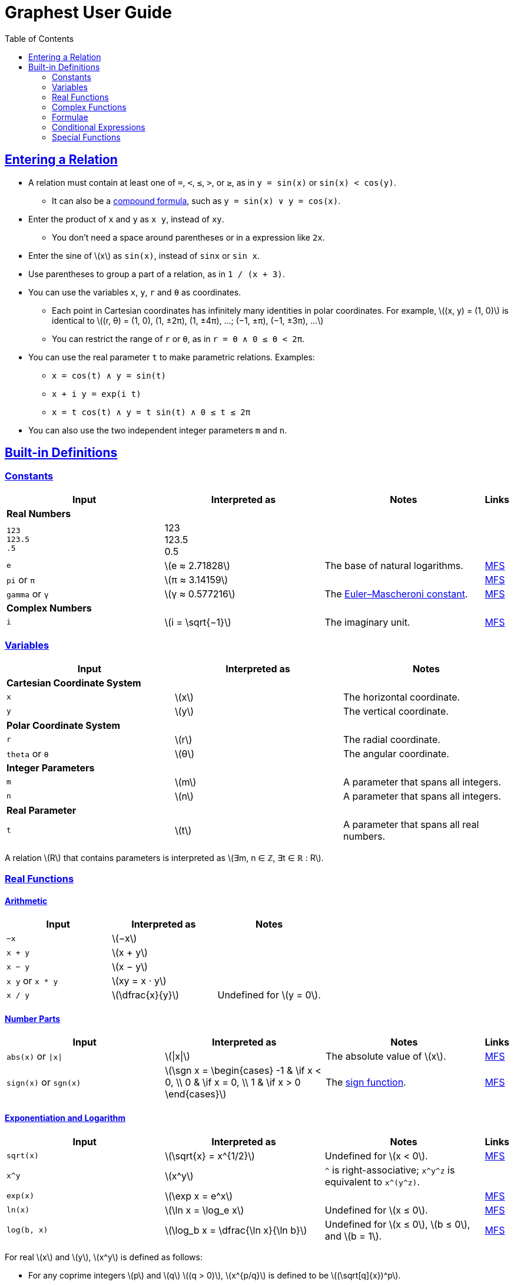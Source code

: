= Graphest User Guide
:docinfo: shared
:docinfodir: config
:sectanchors:
:sectlinks:
:stem: latexmath
:toc: left

== Entering a Relation

* A relation must contain at least one of `=`, `<`, `≤`, `>`, or `≥`, as in `y = sin(x)` or `sin(x) < cos(y)`.
** It can also be a <<logical-connectives,compound formula>>, such as `y = sin(x) ∨ y = cos(x)`.
* Enter the product of `x` and `y` as `x y`, instead of [red]`xy`.
** You don't need a space around parentheses or in a expression like `2x`.
* Enter the sine of stem:[x] as `sin(x)`, instead of [red]`sinx` or [red]`sin x`.
* Use parentheses to group a part of a relation, as in `1 / (x + 3)`.
* You can use the variables `x`, `y`, `r` and `θ` as coordinates.
** Each point in Cartesian coordinates has infinitely many identities in polar coordinates. For example, stem:[(x, y) = (1, 0)] is identical to stem:[(r, θ) = (1, 0), (1, ±2π), (1, ±4π), …; (−1, ±π), (−1, ±3π), …]
** You can restrict the range of `r` or `θ`, as in `r = θ ∧ 0 ≤ θ < 2π`.
* You can use the real parameter `t` to make parametric relations. Examples:
** `x = cos(t) ∧ y = sin(t)`
** `x + i y = exp(i t)`
** `x = t cos(t) ∧ y = t sin(t) ∧ 0 ≤ t ≤ 2π`
* You can also use the two independent integer parameters `m` and `n`.

== Built-in Definitions

=== Constants

[cols="a,,,0"]
|===
|Input |Interpreted as |Notes |Links

4+s|Real Numbers
|`123` +
`123.5` +
`.5`
|123 +
123.5 +
0.5
|
|

|`e`
|stem:[e ≈ 2.71828]
|The base of natural logarithms.
|https://functions.wolfram.com/Constants/E/[MFS]

|`pi` or `π`
|stem:[π ≈ 3.14159]
|
|https://functions.wolfram.com/Constants/Pi/[MFS]

|`gamma` or `γ`
|stem:[γ ≈ 0.577216]
|The https://en.wikipedia.org/wiki/Euler%E2%80%93Mascheroni_constant[Euler–Mascheroni constant].
|https://functions.wolfram.com/Constants/EulerGamma/[MFS]

4+s|Complex Numbers
|`i`
|stem:[i = \sqrt{−1}]
|The imaginary unit.
|https://functions.wolfram.com/Constants/I/[MFS]
|===

=== Variables

[cols="a,,"]
|===
|Input |Interpreted as |Notes

3+s|Cartesian Coordinate System
|`x`
|stem:[x]
|The horizontal coordinate.

|`y`
|stem:[y]
|The vertical coordinate.

3+s|Polar Coordinate System
|`r`
|stem:[r]
|The radial coordinate.

|`theta` or `θ`
|stem:[θ]
|The angular coordinate.

3+s|Integer Parameters
|`m`
|stem:[m]
|A parameter that spans all integers.

|`n`
|stem:[n]
|A parameter that spans all integers.

3+s|Real Parameter
|`t`
|stem:[t]
|A parameter that spans all real numbers.
|===

A relation stem:[R] that contains parameters is interpreted as stem:[∃m, n ∈ ℤ, ∃t ∈ ℝ : R].

=== Real Functions

==== Arithmetic

[cols="a,,"]
|===
|Input |Interpreted as |Notes

|`−x`
|stem:[−x]
|

|`x + y`
|stem:[x + y]
|

|`x − y`
|stem:[x − y]
|

|`x y` or `x * y`
|stem:[xy = x ⋅ y]
|

|`x / y`
|stem:[\dfrac{x}{y}]
|Undefined for stem:[y = 0].
|===

==== Number Parts

[cols="a,,,0"]
|===
|Input |Interpreted as |Notes |Links

|`abs(x)` or `\|x\|`
|stem:[\|x\|]
|The absolute value of stem:[x].
|https://functions.wolfram.com/ComplexComponents/Abs/[MFS]

|`sign(x)` or `sgn(x)`
|stem:[\sgn x = \begin{cases}
  -1 & \if x < 0, \\
  0  & \if x = 0, \\
  1  & \if x > 0
 \end{cases}]
|The https://en.wikipedia.org/wiki/Sign_function[sign function].
|https://functions.wolfram.com/ComplexComponents/Sign/[MFS]
|===

==== Exponentiation and Logarithm

[cols="a,,,0"]
|===
|Input |Interpreted as |Notes |Links

|`sqrt(x)`
|stem:[\sqrt{x} = x^{1/2}]
|Undefined for stem:[x < 0].
|https://functions.wolfram.com/ElementaryFunctions/Sqrt/[MFS]

|`x^y`
|stem:[x^y]
|`^` is right-associative; `x\^y^z` is equivalent to `x\^(y^z)`.
|

|`exp(x)`
|stem:[\exp x = e^x]
|
|https://functions.wolfram.com/ElementaryFunctions/Exp/[MFS]

|`ln(x)`
|stem:[\ln x = \log_e x]
|Undefined for stem:[x ≤ 0].
|https://functions.wolfram.com/ElementaryFunctions/Log/[MFS]

|`log(b, x)`
|stem:[\log_b x = \dfrac{\ln x}{\ln b}]
|Undefined for stem:[x ≤ 0], stem:[b ≤ 0], and stem:[b = 1].
|https://functions.wolfram.com/ElementaryFunctions/Log2/[MFS]
|===

For real stem:[x] and stem:[y], stem:[x^y] is defined as follows:

* For any coprime integers stem:[p] and stem:[q] stem:[(q > 0)], stem:[x^{p/q}] is defined to be stem:[(\sqrt[q\]{x})^p].
** stem:[\sqrt[q\]{x}] is defined as follows:
*** For odd stem:[q], stem:[\sqrt[q\]{x}] is the real-valued stem:[q]th root of stem:[x]. For example, stem:[\sqrt[3\]{8} = 2] and stem:[\sqrt[3\]{-8} = -2].
*** For even stem:[q], stem:[\sqrt[q\]{x}] is the principal stem:[q]th root of stem:[x ≥ 0]. For example, stem:[\sqrt{9} = 3]. It is undefined for stem:[x < 0].
** stem:[x^{p/q}] is an even (or odd) function of stem:[x] if stem:[p] is even (or odd).
* For irrational stem:[y], stem:[x^y] is defined to be stem:[e^{y \ln x}].
* stem:[0^0] is defined to be 1.

By above definition, for stem:[x < 0], stem:[x^y] is defined only if stem:[y] is a rational number with an odd denominator.

If stem:[x] and/or stem:[y] are complex, the principal value of stem:[e^{y \ln x}] is returned. See the complex <<complex-pow>> for details.

==== Trigonometry

[cols="a,,,0"]
|===
|Input |Interpreted as |Notes |Links

4+s|Trigonometric Functions
|`sin(x)`
|stem:[\sin x]
|
|https://functions.wolfram.com/ElementaryFunctions/Sin/[MFS]

|`cos(x)`
|stem:[\cos x]
|
|https://functions.wolfram.com/ElementaryFunctions/Cos/[MFS]

|`tan(x)`
|stem:[\tan x]
|
|https://functions.wolfram.com/ElementaryFunctions/Tan/[MFS]

4+s|Inverse Trigonometric Functions
|`asin(x)`
|stem:[\sin^{−1} x]
|The range is stem:[[−π/2, π/2\]].
|https://functions.wolfram.com/ElementaryFunctions/ArcSin/[MFS]

|`acos(x)`
|stem:[\cos^{−1} x]
|The range is stem:[[0, π\]].
|https://functions.wolfram.com/ElementaryFunctions/ArcCos/[MFS]

|`atan(x)`
|stem:[\tan^{−1} x]
|The range is stem:[(−π/2, π/2)].
|https://functions.wolfram.com/ElementaryFunctions/ArcTan/[MFS]

|`atan2(y, x)`
|
|The https://en.wikipedia.org/wiki/Atan2[two-argument arctangent]. +
Undefined for stem:[(x, y) = (0, 0)]. +
The range is stem:[(−π, π\]].
|https://functions.wolfram.com/ElementaryFunctions/ArcTan2/[MFS]

4+s|Hyperbolic Functions
|`sinh(x)`
|stem:[\sinh x]
|
|https://functions.wolfram.com/ElementaryFunctions/Sinh/[MFS]

|`cosh(x)`
|stem:[\cosh x]
|
|https://functions.wolfram.com/ElementaryFunctions/Cosh/[MFS]

|`tanh(x)`
|stem:[\tanh x]
|
|https://functions.wolfram.com/ElementaryFunctions/Tanh/[MFS]

4+s|Inverse Hyperbolic Functions
|`asinh(x)`
|stem:[\sinh^{−1} x]
|
|https://functions.wolfram.com/ElementaryFunctions/ArcSinh/[MFS]

|`acosh(x)`
|stem:[\cosh^{−1} x]
|
|https://functions.wolfram.com/ElementaryFunctions/ArcCosh/[MFS]

|`atanh(x)`
|stem:[\tanh^{−1} x]
|
|https://functions.wolfram.com/ElementaryFunctions/ArcTanh/[MFS]
|===

==== Divisibility

[cols="a,,,0"]
|===
|Input |Interpreted as |Notes |Links

|`mod(x, y)`
|stem:[x \bmod y = x - y \left⌊ \dfrac{x}{y} \right⌋]
|The remainder of stem:[x/y] (https://en.wikipedia.org/wiki/Modulo_operation[modulo operation]). +
Undefined for stem:[y = 0]. +
The range for a fixed stem:[y] is stem:[\begin{cases}
  (y, 0\] & \if y < 0, \\
  [0, y)  & \if y > 0.
 \end{cases}]
|https://functions.wolfram.com/IntegerFunctions/Mod/[MFS]

|`gcd(x~1~, …, x~n~)`
|stem:[\gcd \set{x_1, …, x_n}]
|The https://en.wikipedia.org/wiki/Greatest_common_divisor[greatest common divisor] of the numbers in the set stem:[\set{x_1, …, x_n}]. +
stem:[\gcd \set{x, 0}] is defined to be stem:[\|x\|] for any rational number stem:[x]. +
Undefined if any of the numbers is irrational.
|https://functions.wolfram.com/IntegerFunctions/GCD/[MFS]

|`lcm(x~1~, …, x~n~)`
|stem:[\lcm \set{x_1, …, x_n}]
|The https://en.wikipedia.org/wiki/Least_common_multiple[least common multiple] of the numbers in the set stem:[\set{x_1, …, x_n}]. +
stem:[\lcm \set{x, 0}] is defined to be 0 for any rational number stem:[x]. +
Undefined if any of the numbers is irrational.
|https://functions.wolfram.com/IntegerFunctions/LCM/[MFS]
|===

==== Ordering

[cols="a,,,0"]
|===
|Input |Interpreted as |Notes |Links

|`max(x~1~, …, x~n~)` +
`min(x~1~, …, x~n~)`
|stem:[\max \set{x_1, …, x_n}] +
stem:[\min \set{x_1, …, x_n}]
|The largest and the smallest elements of the set stem:[\set{x_1, …, x_n}], respectively.
|https://functions.wolfram.com/ElementaryFunctions/Max/[MFS] +
https://functions.wolfram.com/ElementaryFunctions/Min/[MFS]

|`rankedMax([x~1~, …, x~n~], k)`
`rankedMin([x~1~, …, x~n~], k)` +
|
|The stem:[k]th largest and the stem:[k]th smallest elements of the list stem:[\list{x_1, …, x_n}], respectively.
|
|===

==== Rounding

[cols="a,,,0"]
|===
|Input |Interpreted as |Notes |Links

|`floor(x)` or `⌊x⌋`
|stem:[⌊x⌋]
|The https://en.wikipedia.org/wiki/Floor_and_ceiling_functions[floor function].
|https://functions.wolfram.com/IntegerFunctions/Floor/[MFS]

|`ceil(x)` or `⌈x⌉`
|stem:[⌈x⌉]
|The https://en.wikipedia.org/wiki/Floor_and_ceiling_functions[ceiling function].
|https://functions.wolfram.com/IntegerFunctions/Ceiling/[MFS]
|===

=== Complex Functions

To use a complex function when all arguments are real, add a dummy imaginary part to one of them as `x + 0i`.

==== Arithmetic

[cols="a,,"]
|===
|Input |Interpreted as |Notes

|`−z`
|stem:[−z]
|

|`z + w`
|stem:[z + w]
|

|`z − w`
|stem:[z − w]
|

|`z w` or `z * w`
|stem:[zw = z ⋅ w]
|

|`z / w`
|stem:[\dfrac{z}{w}]
|Undefined for stem:[w = 0].
|===

==== Number Parts

[cols="a,,,0"]
|===
|Input |Interpreted as |Notes |Links

4+s|Real-Valued
|`Re(z)`
|stem:[\Re z]
|The real part of stem:[z].
|https://functions.wolfram.com/ComplexComponents/Re/[MFS]

|`Im(z)`
|stem:[\Im z]
|The imaginary part of stem:[z].
|https://functions.wolfram.com/ComplexComponents/Im/[MFS]

|`abs(z)` or `\|z\|`
|stem:[\|z\|]
|The absolute value of stem:[z].
|https://functions.wolfram.com/ComplexComponents/Abs/[MFS]

|`arg(z)`
|stem:[\arg z]
|The argument of stem:[z]. +
Undefined for stem:[z = 0].
|https://functions.wolfram.com/ComplexComponents/Arg/[MFS]

4+s|Complex-Valued
|`~z`
|stem:[\bar z]
|The complex conjugate of stem:[z].
|https://functions.wolfram.com/ComplexComponents/Conjugate/[MFS]

|`sgn(z)` or `sign(z)`
|stem:[\sgn z = \begin{cases}
  0                & \if z = 0, \\
  \dfrac{z}{\|z\|} & \if z ≠ 0
 \end{cases}]
|The complex sign of stem:[z].
|https://functions.wolfram.com/ComplexComponents/Sign/[MFS]
|===

[#complex-pow]
==== Exponentiation and Logarithm

[cols="a,,,0"]
|===
|Input |Interpreted as |Notes |Links

|`sqrt(z)`
|stem:[\sqrt{z} = z^{1/2}]
|Branch cuts: stem:[(−∞, 0)], continuous from above.
|https://functions.wolfram.com/ElementaryFunctions/Sqrt/[MFS]

|`z^w`
|stem:[z^w = \begin{cases}
  0           & \if z = 0 ∧ \Re w > 0, \\
  e^{w \ln z} & \if z ≠ 0
 \end{cases}]
|Undefined for stem:[(z, w)] if stem:[z = 0 ∧ \Re w ≤ 0]. +
Branch cuts for a fixed non-integer stem:[w]: stem:[(−∞, 0)], continuous from above.
|https://functions.wolfram.com/ElementaryFunctions/Power/[MFS]

|`exp(z)`
|stem:[\exp z = e^z]
|
|https://functions.wolfram.com/ElementaryFunctions/Exp/[MFS]

|`ln(z)`
|stem:[\ln z = \log_e z]
|Undefined for stem:[z = 0]. +
Branch cuts: (−∞, 0), continuous from above.
|https://functions.wolfram.com/ElementaryFunctions/Log/[MFS]

|`log(b, z)`
|stem:[\log_b z = \dfrac{\ln z}{\ln b}]
|Undefined for stem:[z = 0], stem:[b = 0], and stem:[b = 1]. +
Branch cuts for a fixed stem:[b]: stem:[(−∞, 0)], continuous from above. +
Branch cuts for a fixed stem:[z]: stem:[(−∞, 0)], continuous from above.
|https://functions.wolfram.com/ElementaryFunctions/Log2/[MFS]
|===

==== Trigonometry

[cols="a,,,0"]
|===
|Input |Interpreted as |Notes |Links

4+s|Trigonometric Functions
|`sin(z)`
|stem:[\sin z]
|
|https://functions.wolfram.com/ElementaryFunctions/Sin/[MFS]

|`cos(z)`
|stem:[\cos z]
|
|https://functions.wolfram.com/ElementaryFunctions/Cos/[MFS]

|`tan(z)`
|stem:[\tan z]
|
|https://functions.wolfram.com/ElementaryFunctions/Tan/[MFS]

4+s|Inverse Trigonometric Functions
|`asin(z)`
|stem:[\sin^{−1} z]
|Branch cuts: stem:[(−∞, −1)], continuous from above; stem:[(1, ∞)], continuous from below.
|https://functions.wolfram.com/ElementaryFunctions/ArcSin/[MFS]

|`acos(z)`
|stem:[\cos^{−1} z]
|Branch cuts: stem:[(−∞, −1)], continuous from above; stem:[(1, ∞)], continuous from below.
|https://functions.wolfram.com/ElementaryFunctions/ArcCos/[MFS]

|`atan(z)`
|stem:[\tan^{−1} z]
|Branch cuts: stem:[(−i∞, −i)], continuous from the left; stem:[(i, i∞)], continuous from the right.
|https://functions.wolfram.com/ElementaryFunctions/ArcTan/[MFS]

4+s|Hyperbolic Functions
|`sinh(z)`
|stem:[\sinh z]
|
|https://functions.wolfram.com/ElementaryFunctions/Sinh/[MFS]

|`cosh(z)`
|stem:[\cosh z]
|
|https://functions.wolfram.com/ElementaryFunctions/Cosh/[MFS]

|`tanh(z)`
|stem:[\tanh z]
|
|https://functions.wolfram.com/ElementaryFunctions/Tanh/[MFS]

4+s|Inverse Hyperbolic Functions
|`asinh(z)`
|stem:[\sinh^{−1} z]
|Branch cuts: stem:[(−i∞, −i)], continuous from the left; stem:[(i, i∞)], continuous from the right.
|https://functions.wolfram.com/ElementaryFunctions/ArcSinh/[MFS]

|`acosh(z)`
|stem:[\cosh^{−1} z]
|Branch cuts: stem:[(−∞, 1)], continuous from above.
|https://functions.wolfram.com/ElementaryFunctions/ArcCosh/[MFS]

|`atanh(z)`
|stem:[\tanh^{−1} z]
|Branch cuts: stem:[(−∞, −1)], continuous from above; stem:[(1, ∞)], continuous from below.
|https://functions.wolfram.com/ElementaryFunctions/ArcTanh/[MFS]
|===

[#formulae]
=== Formulae

==== Equations and Inequalities

[cols="a,,"]
|===
|Input |Interpreted as |Notes

|`x = y`
|stem:[x = y]
|stem:[x] and/or stem:[y] can be either real or complex.

|`x < y`
|stem:[x < y]
|stem:[x] and stem:[y] must be real.

|`x \<= y` or `x ≤ y`
|stem:[x ≤ y]
|stem:[x] and stem:[y] must be real.

|`x > y`
|stem:[x > y]
|stem:[x] and stem:[y] must be real.

|`x >= y` or `x ≥ y`
|stem:[x ≥ y]
|stem:[x] and stem:[y] must be real.
|===

These operators can be chained. For example, `0 ≤ θ < 2π` is equivalent to `0 ≤ θ ∧ θ < 2π`.

[#logical-connectives]
==== Logical Connectives

[cols="a,,"]
|===
|Input |Interpreted as |Notes

|`P && Q` or `P ∧ Q`
|stem:[P ∧ Q]
|https://en.wikipedia.org/wiki/Logical_conjunction[Logical conjunction] (logical AND).

|`P \|\| Q` or `P ∨ Q`
|stem:[P ∨ Q]
|https://en.wikipedia.org/wiki/Logical_disjunction[Logical disjunction] (logical OR).

|`!P` or `¬P`
|stem:[¬P]
|https://en.wikipedia.org/wiki/Negation[Negation] (logical NOT).
|===

stem:[P] and stem:[Q] must be formulae.

=== Conditional Expressions

[cols="a,,"]
|===
|Input |Interpreted as |Notes

|`if(P, x, y)`
|stem:[\begin{cases}
  x & \if P, \\
  y & \otherwise
 \end{cases}]
|stem:[P] must be a formula. +
stem:[x] and/or stem:[y] can be either real or complex.
|===

=== Special Functions

All functions accept only real inputs at the moment.

[cols="a,,,0"]
|===
|Input |Interpreted as |Notes |Links

|`Gamma(x)` or `Γ(x)`
|stem:[Γ(x)]
|The https://en.wikipedia.org/wiki/Gamma_function[gamma function].
|https://functions.wolfram.com/GammaBetaErf/Gamma/[MFS]

|`Gamma(a, x)` or `Γ(a, x)`
|stem:[Γ(a, x)]
|The https://en.wikipedia.org/wiki/Incomplete_gamma_function[upper incomplete gamma function]. +
stem:[a] must be an exact numberfootnote:[A number that can be represented as a double-precision floating-point number, such as 1.5 or −3.0625.].
|https://functions.wolfram.com/GammaBetaErf/Gamma2/[MFS]

|`psi(x)` or `ψ(x)`
|stem:[ψ(x)]
|The https://en.wikipedia.org/wiki/Digamma_function[digamma function].
|https://functions.wolfram.com/GammaBetaErf/PolyGamma/[MFS]

|`erf(x)`
|stem:[\operatorname{erf}(x)]
|The https://en.wikipedia.org/wiki/Error_function[error function].
|https://functions.wolfram.com/GammaBetaErf/Erf/[MFS]

|`erfc(x)`
|stem:[\operatorname{erfc}(x)]
|The complementary error function.
|https://functions.wolfram.com/GammaBetaErf/Erfc/[MFS]

|`erfi(x)`
|stem:[\operatorname{erfi}(x)]
|The imaginary error function.
|https://functions.wolfram.com/GammaBetaErf/Erfi/[MFS]

|`Ei(x)`
|stem:[\operatorname{Ei}(x)]
|The https://en.wikipedia.org/wiki/Exponential_integral[exponential integral].
|https://functions.wolfram.com/GammaBetaErf/ExpIntegralEi/[MFS]

|`li(x)`
|stem:[\operatorname{li}(x)]
|The https://en.wikipedia.org/wiki/Logarithmic_integral_function[logarithmic integral].
|https://functions.wolfram.com/GammaBetaErf/LogIntegral/[MFS]

|`Si(x)`
|stem:[\operatorname{Si}(x)]
|The https://en.wikipedia.org/wiki/Trigonometric_integral[sine integral].
|https://functions.wolfram.com/GammaBetaErf/SinIntegral/[MFS]

|`Ci(x)`
|stem:[\operatorname{Ci}(x)]
|The cosine integral.
|https://functions.wolfram.com/GammaBetaErf/CosIntegral/[MFS]

|`Shi(x)`
|stem:[\operatorname{Shi}(x)]
|The hyperbolic sine integral.
|https://functions.wolfram.com/GammaBetaErf/SinhIntegral/[MFS]

|`Chi(x)`
|stem:[\operatorname{Chi}(x)]
|The hyperbolic cosine integral.
|https://functions.wolfram.com/GammaBetaErf/CoshIntegral/[MFS]

|`S(x)` +
`C(x)`
|stem:[S(x)] +
stem:[C(x)]
|The https://en.wikipedia.org/wiki/Fresnel_integral[Fresnel integrals].
|https://functions.wolfram.com/GammaBetaErf/FresnelS/[MFS] +
https://functions.wolfram.com/GammaBetaErf/FresnelC/[MFS]

|`J(n, x)` +
`Y(n, x)`
|stem:[J_n(x)] +
stem:[Y_n(x)]
|The https://en.wikipedia.org/wiki/Bessel_function[Bessel functions]. +
stem:[n] must be an integer or a half-integer.
|https://functions.wolfram.com/Bessel-TypeFunctions/BesselJ/[MFS] +
https://functions.wolfram.com/Bessel-TypeFunctions/BesselY/[MFS]

|`I(n, x)` +
`K(n, x)`
|stem:[I_n(x)] +
stem:[K_n(x)]
|The modified Bessel functions. +
stem:[n] must be an integer or a half-integer.
|https://functions.wolfram.com/Bessel-TypeFunctions/BesselI/[MFS] +
https://functions.wolfram.com/Bessel-TypeFunctions/BesselK/[MFS]

|`Ai(x)` +
`Bi(x)` +
`Ai'(x)` +
`Bi'(x)`
|stem:[\operatorname{Ai}(x)] +
stem:[\operatorname{Bi}(x)] +
stem:[\operatorname{Ai'}(x)] +
stem:[\operatorname{Bi'}(x)]
|The https://en.wikipedia.org/wiki/Airy_function[Airy functions] and their derivatives.
|https://functions.wolfram.com/Bessel-TypeFunctions/AiryAi/[MFS] +
https://functions.wolfram.com/Bessel-TypeFunctions/AiryBi/[MFS] +
https://functions.wolfram.com/Bessel-TypeFunctions/AiryAiPrime/[MFS] +
https://functions.wolfram.com/Bessel-TypeFunctions/AiryBiPrime/[MFS]

|`K(m)`
|stem:[K(m)]
|The https://en.wikipedia.org/wiki/Elliptic_integral#Complete_elliptic_integral_of_the_first_kind[complete elliptic integral of the first kind].
|https://functions.wolfram.com/EllipticIntegrals/EllipticK/[MFS]


|`E(m)`
|stem:[E(m)]
|The https://en.wikipedia.org/wiki/Elliptic_integral#Complete_elliptic_integral_of_the_second_kind[complete elliptic integral of the second kind].
|https://functions.wolfram.com/EllipticIntegrals/EllipticE/[MFS]
|===
